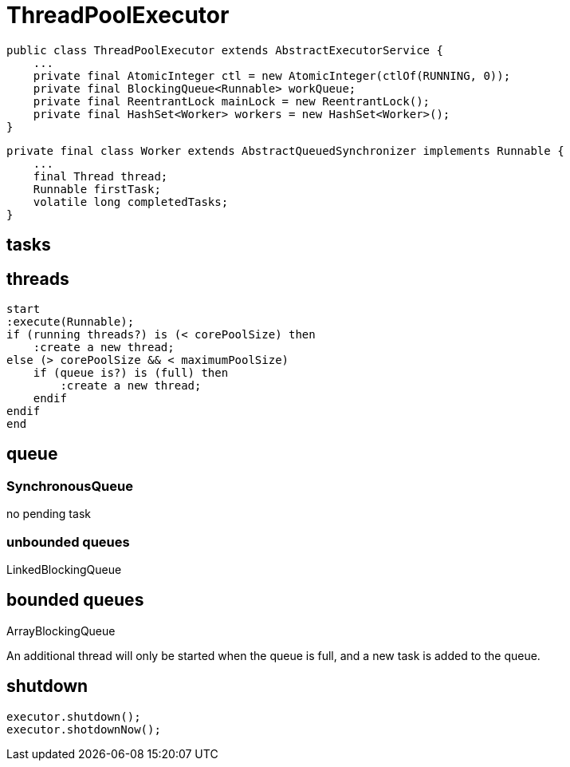 = ThreadPoolExecutor

----
public class ThreadPoolExecutor extends AbstractExecutorService {
    ...
    private final AtomicInteger ctl = new AtomicInteger(ctlOf(RUNNING, 0));
    private final BlockingQueue<Runnable> workQueue;
    private final ReentrantLock mainLock = new ReentrantLock();
    private final HashSet<Worker> workers = new HashSet<Worker>();
}
----

----
private final class Worker extends AbstractQueuedSynchronizer implements Runnable {
    ...
    final Thread thread;
    Runnable firstTask;
    volatile long completedTasks;
}
----

== tasks

== threads
[plantuml,scale=0.5,svg]
----
start
:execute(Runnable);
if (running threads?) is (< corePoolSize) then
    :create a new thread;
else (> corePoolSize && < maximumPoolSize)
    if (queue is?) is (full) then
        :create a new thread;
    endif
endif
end
----


== queue
=== SynchronousQueue
no pending task

=== unbounded queues
LinkedBlockingQueue

== bounded queues
ArrayBlockingQueue

An additional thread will only be started when the queue is full, and a new task is added to the queue.

== shutdown
----
executor.shutdown();
executor.shotdownNow();

----
